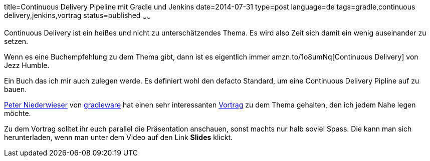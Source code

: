 title=Continuous Delivery Pipeline mit Gradle und Jenkins
date=2014-07-31
type=post
language=de
tags=gradle,continuous delivery,jenkins,vortrag
status=published
~~~~~~

Continuous Delivery ist ein heißes und nicht zu unterschätzendes Thema.
Es wird also Zeit sich damit ein wenig auseinander zu setzen.

Wenn es eine Buchempfehlung zu dem Thema gibt, dann ist es eigentlich immer
amzn.to/1o8umNq[Continuous Delivery] von Jezz Humble.

Ein Buch das ich mir auch zulegen werde. Es definiert wohl den defacto Standard, um eine Continuous Delivery Pipline auf zu bauen.

http://www.infoq.com/author/Peter-Niederwieser[Peter Niederwieser] von http://gradleware.org[gradleware] hat einen sehr interessanten
http://www.infoq.com/presentations/cd-gradle-jenkins[Vortrag] zu dem Thema gehalten, den ich jedem Nahe legen möchte.

Zu dem Vortrag solltet ihr euch parallel die Präsentation anschauen, sonst machts nur halb soviel Spass.
Die kann man sich herunterladen, wenn man unter dem Video auf den Link *Slides* klickt.
